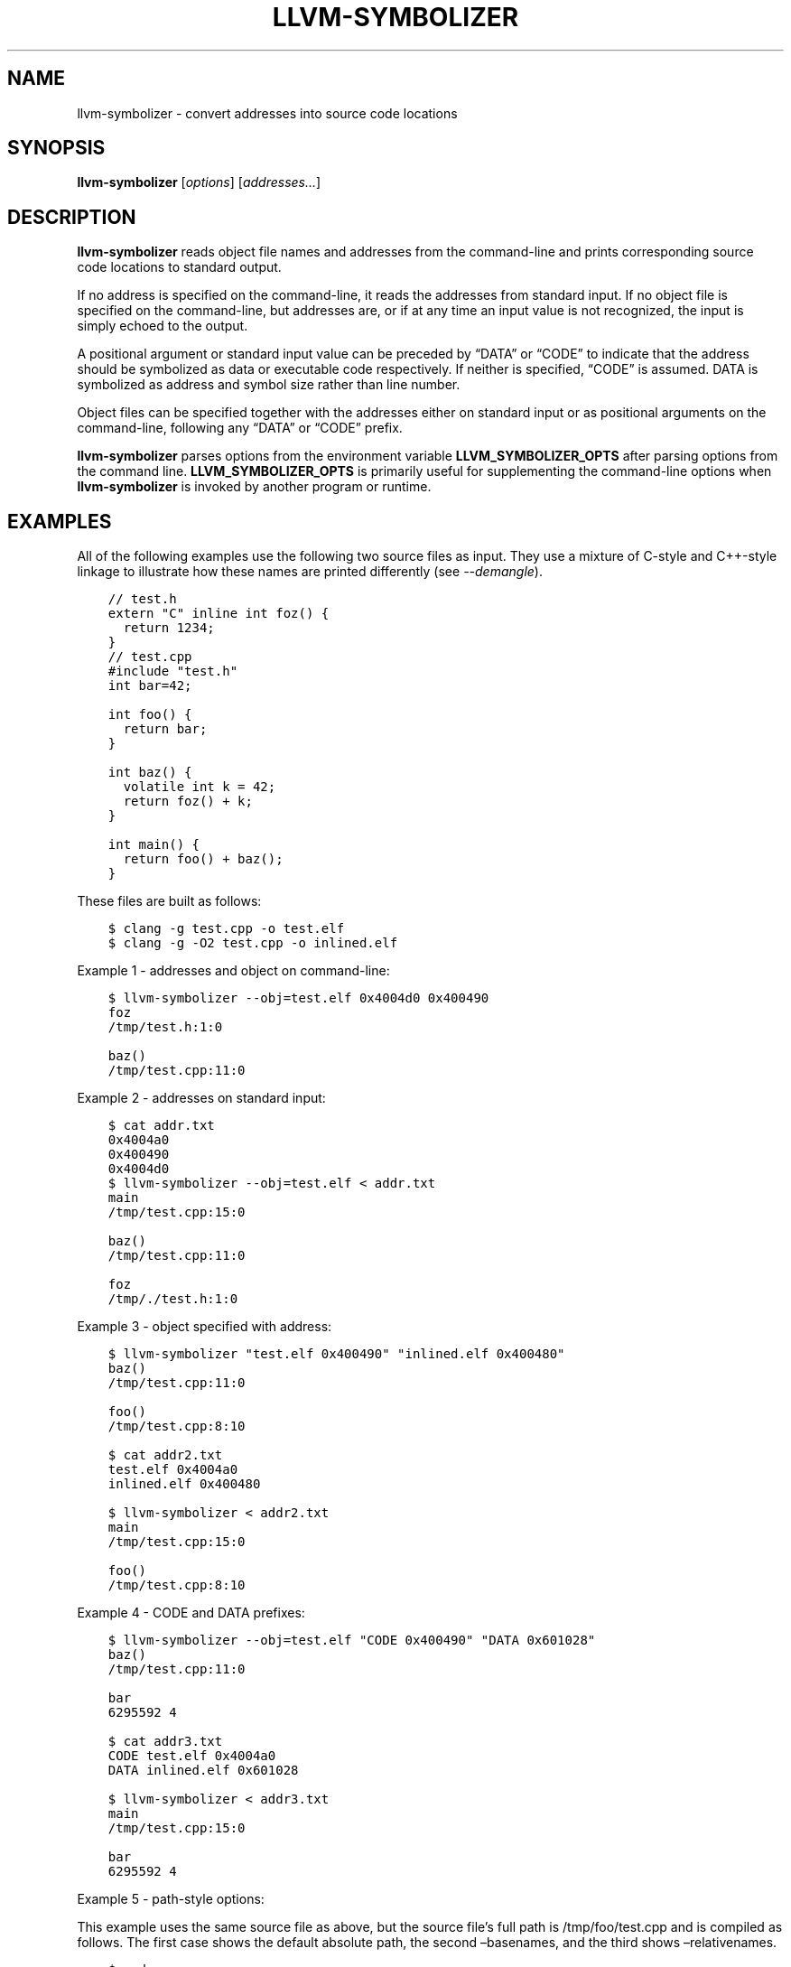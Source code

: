.\" Man page generated from reStructuredText.
.
.TH "LLVM-SYMBOLIZER" "1" "2021-09-18" "13" "LLVM"
.SH NAME
llvm-symbolizer \- convert addresses into source code locations
.
.nr rst2man-indent-level 0
.
.de1 rstReportMargin
\\$1 \\n[an-margin]
level \\n[rst2man-indent-level]
level margin: \\n[rst2man-indent\\n[rst2man-indent-level]]
-
\\n[rst2man-indent0]
\\n[rst2man-indent1]
\\n[rst2man-indent2]
..
.de1 INDENT
.\" .rstReportMargin pre:
. RS \\$1
. nr rst2man-indent\\n[rst2man-indent-level] \\n[an-margin]
. nr rst2man-indent-level +1
.\" .rstReportMargin post:
..
.de UNINDENT
. RE
.\" indent \\n[an-margin]
.\" old: \\n[rst2man-indent\\n[rst2man-indent-level]]
.nr rst2man-indent-level -1
.\" new: \\n[rst2man-indent\\n[rst2man-indent-level]]
.in \\n[rst2man-indent\\n[rst2man-indent-level]]u
..
.SH SYNOPSIS
.sp
\fBllvm\-symbolizer\fP [\fIoptions\fP] [\fIaddresses…\fP]
.SH DESCRIPTION
.sp
\fBllvm\-symbolizer\fP reads object file names and addresses from the
command\-line and prints corresponding source code locations to standard output.
.sp
If no address is specified on the command\-line, it reads the addresses from
standard input. If no object file is specified on the command\-line, but
addresses are, or if at any time an input value is not recognized, the input is
simply echoed to the output.
.sp
A positional argument or standard input value can be preceded by “DATA” or
“CODE” to indicate that the address should be symbolized as data or executable
code respectively. If neither is specified, “CODE” is assumed. DATA is
symbolized as address and symbol size rather than line number.
.sp
Object files can be specified together with the addresses either on standard
input or as positional arguments on the command\-line, following any “DATA” or
“CODE” prefix.
.sp
\fBllvm\-symbolizer\fP parses options from the environment variable
\fBLLVM_SYMBOLIZER_OPTS\fP after parsing options from the command line.
\fBLLVM_SYMBOLIZER_OPTS\fP is primarily useful for supplementing the command\-line
options when \fBllvm\-symbolizer\fP is invoked by another program or
runtime.
.SH EXAMPLES
.sp
All of the following examples use the following two source files as input. They
use a mixture of C\-style and C++\-style linkage to illustrate how these names are
printed differently (see \fI\%\-\-demangle\fP).
.INDENT 0.0
.INDENT 3.5
.sp
.nf
.ft C
// test.h
extern "C" inline int foz() {
  return 1234;
}
.ft P
.fi
.UNINDENT
.UNINDENT
.INDENT 0.0
.INDENT 3.5
.sp
.nf
.ft C
// test.cpp
#include "test.h"
int bar=42;

int foo() {
  return bar;
}

int baz() {
  volatile int k = 42;
  return foz() + k;
}

int main() {
  return foo() + baz();
}
.ft P
.fi
.UNINDENT
.UNINDENT
.sp
These files are built as follows:
.INDENT 0.0
.INDENT 3.5
.sp
.nf
.ft C
$ clang \-g test.cpp \-o test.elf
$ clang \-g \-O2 test.cpp \-o inlined.elf
.ft P
.fi
.UNINDENT
.UNINDENT
.sp
Example 1 \- addresses and object on command\-line:
.INDENT 0.0
.INDENT 3.5
.sp
.nf
.ft C
$ llvm\-symbolizer \-\-obj=test.elf 0x4004d0 0x400490
foz
/tmp/test.h:1:0

baz()
/tmp/test.cpp:11:0
.ft P
.fi
.UNINDENT
.UNINDENT
.sp
Example 2 \- addresses on standard input:
.INDENT 0.0
.INDENT 3.5
.sp
.nf
.ft C
$ cat addr.txt
0x4004a0
0x400490
0x4004d0
$ llvm\-symbolizer \-\-obj=test.elf < addr.txt
main
/tmp/test.cpp:15:0

baz()
/tmp/test.cpp:11:0

foz
/tmp/./test.h:1:0
.ft P
.fi
.UNINDENT
.UNINDENT
.sp
Example 3 \- object specified with address:
.INDENT 0.0
.INDENT 3.5
.sp
.nf
.ft C
$ llvm\-symbolizer "test.elf 0x400490" "inlined.elf 0x400480"
baz()
/tmp/test.cpp:11:0

foo()
/tmp/test.cpp:8:10

$ cat addr2.txt
test.elf 0x4004a0
inlined.elf 0x400480

$ llvm\-symbolizer < addr2.txt
main
/tmp/test.cpp:15:0

foo()
/tmp/test.cpp:8:10
.ft P
.fi
.UNINDENT
.UNINDENT
.sp
Example 4 \- CODE and DATA prefixes:
.INDENT 0.0
.INDENT 3.5
.sp
.nf
.ft C
$ llvm\-symbolizer \-\-obj=test.elf "CODE 0x400490" "DATA 0x601028"
baz()
/tmp/test.cpp:11:0

bar
6295592 4

$ cat addr3.txt
CODE test.elf 0x4004a0
DATA inlined.elf 0x601028

$ llvm\-symbolizer < addr3.txt
main
/tmp/test.cpp:15:0

bar
6295592 4
.ft P
.fi
.UNINDENT
.UNINDENT
.sp
Example 5 \- path\-style options:
.sp
This example uses the same source file as above, but the source file’s
full path is /tmp/foo/test.cpp and is compiled as follows. The first case
shows the default absolute path, the second –basenames, and the third
shows –relativenames.
.INDENT 0.0
.INDENT 3.5
.sp
.nf
.ft C
$ pwd
/tmp
$ clang \-g foo/test.cpp \-o test.elf
$ llvm\-symbolizer \-\-obj=test.elf 0x4004a0
main
/tmp/foo/test.cpp:15:0
$ llvm\-symbolizer \-\-obj=test.elf 0x4004a0 \-\-basenames
main
test.cpp:15:0
$ llvm\-symbolizer \-\-obj=test.elf 0x4004a0 \-\-relativenames
main
foo/test.cpp:15:0
.ft P
.fi
.UNINDENT
.UNINDENT
.SH OPTIONS
.INDENT 0.0
.TP
.B \-\-adjust\-vma <offset>
Add the specified offset to object file addresses when performing lookups.
This can be used to perform lookups as if the object were relocated by the
offset.
.UNINDENT
.INDENT 0.0
.TP
.B \-\-basenames, \-s
Print just the file’s name without any directories, instead of the
absolute path.
.UNINDENT
.INDENT 0.0
.TP
.B \-\-demangle, \-C
Print demangled function names, if the names are mangled (e.g. the mangled
name \fI_Z3bazv\fP becomes \fIbaz()\fP, whilst the non\-mangled name \fIfoz\fP is printed
as is). Defaults to true.
.UNINDENT
.INDENT 0.0
.TP
.B \-\-dwp <path>
Use the specified DWP file at \fB<path>\fP for any CUs that have split DWARF
debug data.
.UNINDENT
.INDENT 0.0
.TP
.B \-\-fallback\-debug\-path <path>
When a separate file contains debug data, and is referenced by a GNU debug
link section, use the specified path as a basis for locating the debug data if
it cannot be found relative to the object.
.UNINDENT
.INDENT 0.0
.TP
.B \-\-functions [=<none|short|linkage>], \-f
Specify the way function names are printed (omit function name, print short
function name, or print full linkage name, respectively). Defaults to
\fBlinkage\fP\&.
.UNINDENT
.INDENT 0.0
.TP
.B \-\-help, \-h
Show help and usage for this command.
.UNINDENT
.INDENT 0.0
.TP
.B \-\-inlining, \-\-inlines, \-i
If a source code location is in an inlined function, prints all the inlined
frames. This is the default.
.UNINDENT
.INDENT 0.0
.TP
.B \-\-no\-inlines
Don’t print inlined frames.
.UNINDENT
.INDENT 0.0
.TP
.B \-\-no\-demangle
Don’t print demangled function names.
.UNINDENT
.INDENT 0.0
.TP
.B \-\-obj <path>, \-\-exe, \-e
Path to object file to be symbolized. If \fB\-\fP is specified, read the object
directly from the standard input stream.
.UNINDENT
.INDENT 0.0
.TP
.B \-\-output\-style <LLVM|GNU|JSON>
Specify the preferred output style. Defaults to \fBLLVM\fP\&. When the output
style is set to \fBGNU\fP, the tool follows the style of GNU’s \fBaddr2line\fP\&.
The differences from the \fBLLVM\fP style are:
.INDENT 7.0
.IP \(bu 2
Does not print the column of a source code location.
.IP \(bu 2
Does not add an empty line after the report for an address.
.IP \(bu 2
Does not replace the name of an inlined function with the name of the
topmost caller when inlined frames are not shown.
.IP \(bu 2
Prints an address’s debug\-data discriminator when it is non\-zero. One way to
produce discriminators is to compile with clang’s \-fdebug\-info\-for\-profiling.
.UNINDENT
.INDENT 7.0
.TP
.B \fBJSON\fP style provides a machine readable output in JSON. If addresses are
supplied via stdin, the output JSON will be a series of individual objects.
Otherwise, all results will be contained in a single array.
.UNINDENT
.INDENT 7.0
.INDENT 3.5
.sp
.nf
.ft C
$ llvm\-symbolizer \-\-obj=inlined.elf 0x4004be 0x400486 \-p
baz() at /tmp/test.cpp:11:18
 (inlined by) main at /tmp/test.cpp:15:0

foo() at /tmp/test.cpp:6:3

$ llvm\-symbolizer \-\-output\-style=LLVM \-\-obj=inlined.elf 0x4004be 0x400486 \-p \-\-no\-inlines
main at /tmp/test.cpp:11:18

foo() at /tmp/test.cpp:6:3

$ llvm\-symbolizer \-\-output\-style=GNU \-\-obj=inlined.elf 0x4004be 0x400486 \-p \-\-no\-inlines
baz() at /tmp/test.cpp:11
foo() at /tmp/test.cpp:6

$ clang \-g \-fdebug\-info\-for\-profiling test.cpp \-o profiling.elf
$ llvm\-symbolizer \-\-output\-style=GNU \-\-obj=profiling.elf 0x401167 \-p \-\-no\-inlines
main at /tmp/test.cpp:15 (discriminator 2)

$ llvm\-symbolizer \-\-output\-style=JSON \-\-obj=inlined.elf 0x4004be 0x400486 \-p
[
  {
    "Address": "0x4004be",
    "ModuleName": "inlined.elf",
    "Symbol": [
      {
        "Column": 18,
        "Discriminator": 0,
        "FileName": "/tmp/test.cpp",
        "FunctionName": "baz()",
        "Line": 11,
        "Source": "",
        "StartFileName": "/tmp/test.cpp",
        "StartLine": 9
      },
      {
        "Column": 0,
        "Discriminator": 0,
        "FileName": "/tmp/test.cpp",
        "FunctionName": "main",
        "Line": 15,
        "Source": "",
        "StartFileName": "/tmp/test.cpp",
        "StartLine": 14
      }
    ]
  },
  {
    "Address": "0x400486",
    "ModuleName": "inlined.elf",
    "Symbol": [
      {
        "Column": 3,
        "Discriminator": 0,
        "FileName": "/tmp/test.cpp",
        "FunctionName": "foo()",
        "Line": 6,
        "Source": "",
        "StartFileName": "/tmp/test.cpp",
        "StartLine": 5
      }
    ]
  }
]
.ft P
.fi
.UNINDENT
.UNINDENT
.UNINDENT
.INDENT 0.0
.TP
.B \-\-pretty\-print, \-p
Print human readable output. If \fI\%\-\-inlining\fP is specified, the
enclosing scope is prefixed by (inlined by).
For JSON output, the option will cause JSON to be indented and split over
new lines. Otherwise, the JSON output will be printed in a compact form.
.INDENT 7.0
.INDENT 3.5
.sp
.nf
.ft C
$ llvm\-symbolizer \-\-obj=inlined.elf 0x4004be \-\-inlining \-\-pretty\-print
baz() at /tmp/test.cpp:11:18
 (inlined by) main at /tmp/test.cpp:15:0
.ft P
.fi
.UNINDENT
.UNINDENT
.UNINDENT
.INDENT 0.0
.TP
.B \-\-print\-address, \-\-addresses, \-a
Print address before the source code location. Defaults to false.
.INDENT 7.0
.INDENT 3.5
.sp
.nf
.ft C
$ llvm\-symbolizer \-\-obj=inlined.elf \-\-print\-address 0x4004be
0x4004be
baz()
/tmp/test.cpp:11:18
main
/tmp/test.cpp:15:0

$ llvm\-symbolizer \-\-obj=inlined.elf 0x4004be \-\-pretty\-print \-\-print\-address
0x4004be: baz() at /tmp/test.cpp:11:18
 (inlined by) main at /tmp/test.cpp:15:0
.ft P
.fi
.UNINDENT
.UNINDENT
.UNINDENT
.INDENT 0.0
.TP
.B \-\-print\-source\-context\-lines <N>
Print \fBN\fP lines of source context for each symbolized address.
.INDENT 7.0
.INDENT 3.5
.sp
.nf
.ft C
$ llvm\-symbolizer \-\-obj=test.elf 0x400490 \-\-print\-source\-context\-lines=3
baz()
/tmp/test.cpp:11:0
10  :   volatile int k = 42;
11 >:   return foz() + k;
12  : }
.ft P
.fi
.UNINDENT
.UNINDENT
.UNINDENT
.INDENT 0.0
.TP
.B \-\-relativenames
Print the file’s path relative to the compilation directory, instead
of the absolute path. If the command\-line to the compiler included
the full path, this will be the same as the default.
.UNINDENT
.INDENT 0.0
.TP
.B \-\-verbose
Print verbose address, line and column information.
.INDENT 7.0
.INDENT 3.5
.sp
.nf
.ft C
$ llvm\-symbolizer \-\-obj=inlined.elf \-\-verbose 0x4004be
baz()
  Filename: /tmp/test.cpp
  Function start filename: /tmp/test.cpp
  Function start line: 9
  Function start address: 0x4004b6
  Line: 11
  Column: 18
main
  Filename: /tmp/test.cpp
  Function start filename: /tmp/test.cpp
  Function start line: 14
  Function start address: 0x4004b0
  Line: 15
  Column: 18
.ft P
.fi
.UNINDENT
.UNINDENT
.UNINDENT
.INDENT 0.0
.TP
.B \-\-version, \-v
Print version information for the tool.
.UNINDENT
.INDENT 0.0
.TP
.B @<FILE>
Read command\-line options from response file \fI<FILE>\fP\&.
.UNINDENT
.SH WINDOWS/PDB SPECIFIC OPTIONS
.INDENT 0.0
.TP
.B \-\-dia
Use the Windows DIA SDK for symbolization. If the DIA SDK is not found,
llvm\-symbolizer will fall back to the native implementation.
.UNINDENT
.SH MACH-O SPECIFIC OPTIONS
.INDENT 0.0
.TP
.B \-\-default\-arch <arch>
If a binary contains object files for multiple architectures (e.g. it is a
Mach\-O universal binary), symbolize the object file for a given architecture.
You can also specify the architecture by writing \fBbinary_name:arch_name\fP in
the input (see example below). If the architecture is not specified in either
way, the address will not be symbolized. Defaults to empty string.
.INDENT 7.0
.INDENT 3.5
.sp
.nf
.ft C
$ cat addr.txt
/tmp/mach_universal_binary:i386 0x1f84
/tmp/mach_universal_binary:x86_64 0x100000f24

$ llvm\-symbolizer < addr.txt
_main
/tmp/source_i386.cc:8

_main
/tmp/source_x86_64.cc:8
.ft P
.fi
.UNINDENT
.UNINDENT
.UNINDENT
.INDENT 0.0
.TP
.B \-\-dsym\-hint <path/to/file.dSYM>
If the debug info for a binary isn’t present in the default location, look for
the debug info at the .dSYM path provided via this option. This flag can be
used multiple times.
.UNINDENT
.SH EXIT STATUS
.sp
\fBllvm\-symbolizer\fP returns 0. Other exit codes imply an internal program
error.
.SH SEE ALSO
.sp
\fBllvm\-addr2line(1)\fP
.SH AUTHOR
Maintained by the LLVM Team (https://llvm.org/).
.SH COPYRIGHT
2003-2021, LLVM Project
.\" Generated by docutils manpage writer.
.
